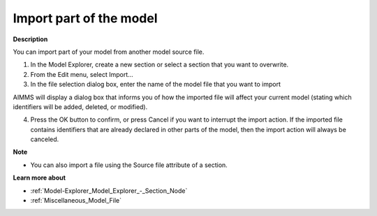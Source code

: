 

.. _Model-Explorer_Model_Explorer_Import:


Import part of the model
========================

**Description** 

You can import part of your model from another model source file.

1.	In the Model Explorer, create a new section or select a section that you want to overwrite.

2.	From the Edit menu, select Import…

3.	In the file selection dialog box, enter the name of the model file that you want to import

AIMMS will display a dialog box that informs you of how the imported file will affect your current model (stating which identifiers will be added, deleted, or modified). 

4.	Press the OK button to confirm, or press Cancel if you want to interrupt the import action. If the imported file contains identifiers that are already declared in other parts of the model, then the import action will always be canceled.



**Note** 

*	You can also import a file using the Source file attribute of a section.




**Learn more about** 

*	:ref:`Model-Explorer_Model_Explorer_-_Section_Node`  
*	:ref:`Miscellaneous_Model_File`  






